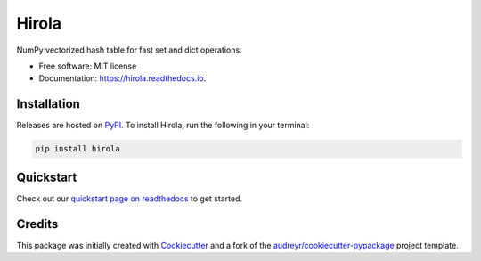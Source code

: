 =======
Hirola
=======

..
    This site auto-generates the little python version badges from url.
    The required  format is:
    https://img.shields.io/badge/[text_block_1]-[text_block_2]-[html_named_color].svg

    It helps to pad with spaces. Characters need to be url escaped (can be done
    using urllib).

    from urllib.parse import quote
    "https://img.shields.io/badge/" + quote("python- {}-blue.svg".format(\
                " | ".join(["3.6", "3.7", "3.8", "3.9", "PyInstaller"])))

.. image::
    https://img.shields.io/badge/
    Python-%203.6%20%7C%203.7%20%7C%203.8%20%7C%203.9%20%7C%20PyInstaller-blue.svg

NumPy vectorized hash table for fast set and dict operations.


* Free software: MIT license
* Documentation: https://hirola.readthedocs.io.



Installation
------------

Releases are hosted on PyPI_. To install Hirola, run
the following in your terminal:

.. code-block:: console

    pip install hirola

.. _PyPI: https://pypi.org/project/hirola/


Quickstart
----------

Check out our `quickstart page on readthedocs
<https://hirola.readthedocs.io/en/latest/quickstart.html>`_
to get started.


Credits
-------

This package was initially created with Cookiecutter_ and a fork of the
`audreyr/cookiecutter-pypackage`_ project template.

.. _Cookiecutter: https://github.com/audreyr/cookiecutter
.. _`audreyr/cookiecutter-pypackage`: https://github.com/audreyr/cookiecutter-pypackage
